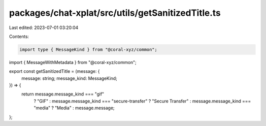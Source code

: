 packages/chat-xplat/src/utils/getSanitizedTitle.ts
==================================================

Last edited: 2023-07-01 03:20:04

Contents:

.. code-block:: ts

    import type { MessageKind } from "@coral-xyz/common";
import { MessageWithMetadata } from "@coral-xyz/common";

export const getSanitizedTitle = (message: {
  message: string;
  message_kind: MessageKind;
}) => {
  return message.message_kind === "gif"
    ? "GIF"
    : message.message_kind === "secure-transfer"
    ? "Secure Transfer"
    : message.message_kind === "media"
    ? "Media"
    : message.message;
};


